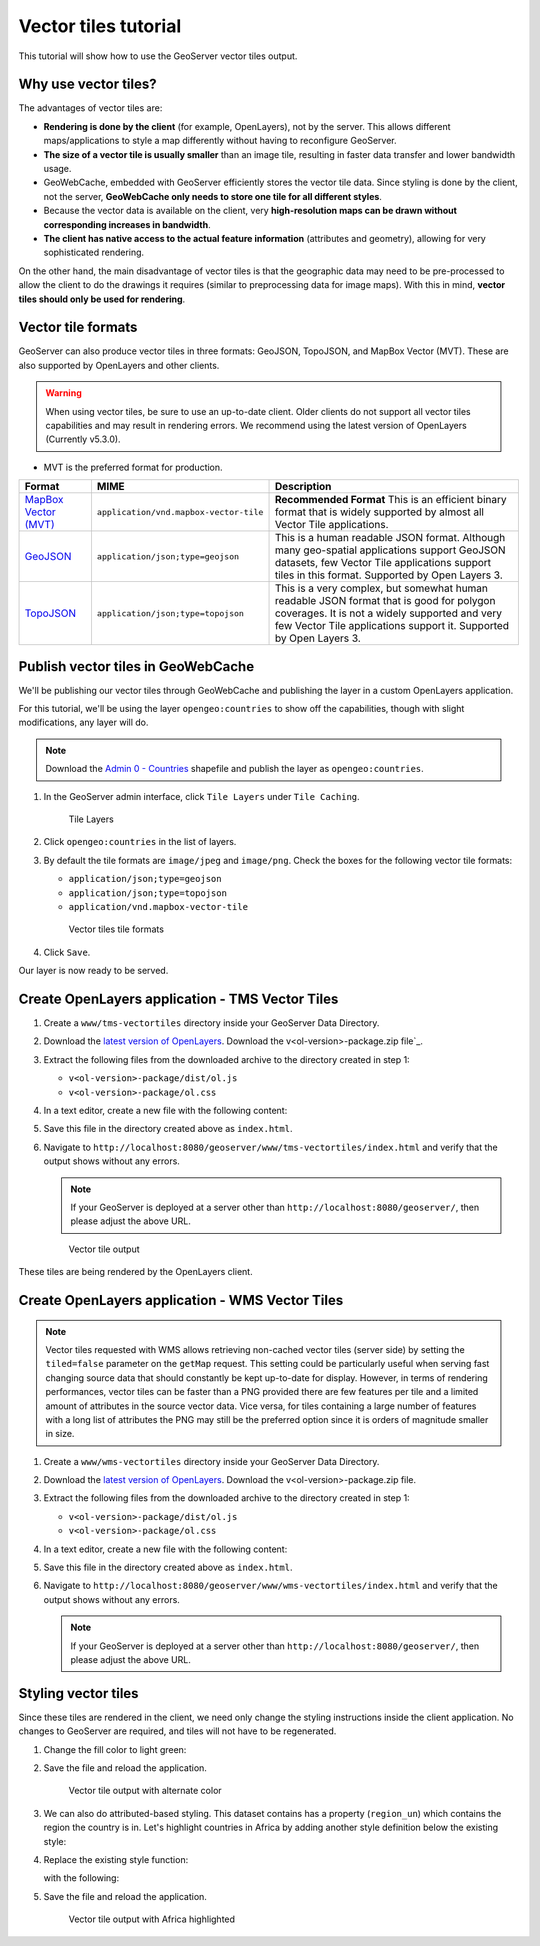 .. _vectortiles.tutorial:

Vector tiles tutorial
=====================

This tutorial will show how to use the GeoServer vector tiles output.

Why use vector tiles?
---------------------

The advantages of vector tiles are:

* **Rendering is done by the client** (for example, OpenLayers), not by the server. This allows different maps/applications to style a map differently without having to reconfigure GeoServer.

* **The size of a vector tile is usually smaller** than an image tile, resulting in faster data transfer and lower bandwidth usage.

* GeoWebCache, embedded with GeoServer efficiently stores the vector tile data. Since styling is done by the client, not the server, **GeoWebCache only needs to store one tile for all different styles**.

* Because the vector data is available on the client, very **high-resolution maps can be drawn without corresponding increases in bandwidth**.

* **The client has native access to the actual feature information** (attributes and geometry), allowing for very sophisticated rendering.

On the other hand, the main disadvantage of vector tiles is that the geographic data may need to be pre-processed to allow the client to do the drawings it requires (similar to preprocessing data for image maps). With this in mind, **vector tiles should only be used for rendering**.

Vector tile formats
-------------------

GeoServer can also produce vector tiles in three formats: GeoJSON, TopoJSON, and MapBox Vector (MVT). These are also supported by OpenLayers and other clients.

.. warning:: When using vector tiles, be sure to use an up-to-date client. Older clients do not support all vector tiles capabilities and may result in rendering errors. We recommend using the latest version of OpenLayers (Currently v5.3.0).

* MVT is the preferred format for production.

.. list-table::
   :header-rows: 1
   :class: non-responsive

   * - Format
     - MIME
     - Description
   * - `MapBox Vector (MVT) <https://github.com/mapbox/vector-tile-spec>`_
     - ``application/vnd.mapbox-vector-tile``
     - **Recommended Format** This is an efficient binary format that is widely supported by almost all Vector Tile applications.
   * - `GeoJSON <http://geojson.org/>`_
     - ``application/json;type=geojson``
     - This is a human readable JSON format.  Although many geo-spatial applications support GeoJSON datasets, few Vector Tile applications support tiles in this format.  Supported by Open Layers 3.
   * - `TopoJSON <https://github.com/mbostock/topojson/wiki>`_
     - ``application/json;type=topojson``
     - This is a very complex, but somewhat human readable JSON format that is good for polygon coverages.  It is not a widely supported and very few Vector Tile applications support it.  Supported by Open Layers 3.


Publish vector tiles in GeoWebCache
-----------------------------------

We'll be publishing our vector tiles through GeoWebCache and publishing the layer in a custom OpenLayers application.

For this tutorial, we'll be using the layer ``opengeo:countries`` to show off the capabilities, though with slight modifications, any layer will do.

.. note::   Download the `Admin 0 - Countries <http://www.naturalearthdata.com/downloads/110m-cultural-vectors>`__ shapefile and publish the layer as ``opengeo:countries``.

#. In the GeoServer admin interface, click ``Tile Layers`` under ``Tile Caching``.

   .. figure:: img/tilelayerslink.png

      Tile Layers

#. Click ``opengeo:countries`` in the list of layers.

#. By default the tile formats are ``image/jpeg`` and ``image/png``. Check the boxes for the following vector tile formats:

   * ``application/json;type=geojson``
   * ``application/json;type=topojson``
   * ``application/vnd.mapbox-vector-tile``

   .. figure:: img/vectortiles_tileformats.png

      Vector tiles tile formats

#. Click ``Save``.

Our layer is now ready to be served.

Create OpenLayers application - TMS Vector Tiles
------------------------------------------------

#. Create a ``www/tms-vectortiles`` directory inside your GeoServer Data Directory.

#. Download the `latest version of OpenLayers <http://openlayers.org/download/>`_. Download the v<ol-version>-package.zip file`_.

#. Extract the following files from the downloaded archive to the directory created in step 1:

   * ``v<ol-version>-package/dist/ol.js``
   * ``v<ol-version>-package/ol.css``

#. In a text editor, create a new file with the following content:

   .. code-block:: html
      :emphasize-lines: 5
      
      <!DOCTYPE html -->
      <html>
      <head>
        <title>Vector tiles</title>
        <script src="ol.js"></script>
        <link rel="stylesheet" href="ol.css">
        <style>
          html, body {
            font-family: sans-serif;
            width: 100%;
          }
          .map {
            height: 500px;
            width: 100%;
          }
        </style>
      </head>
      <body>
        <h3>Mapbox Protobuf - vector tiles TMS</h3>
        <div id="map" class="map"></div>
        <script>

        var style_simple = new ol.style.Style({
          fill: new ol.style.Fill({
            color: '#ADD8E6'
          }),
          stroke: new ol.style.Stroke({
            color: '#880000',
            width: 1
          })
        });

        function simpleStyle(feature) { 
          return style_simple;
        }
       
        var layer = 'opengeo:countries';
        var projection_epsg_no = '900913';
        var map = new ol.Map({
          target: 'map',
          view: new ol.View({
            center: [0, 0],
            zoom: 2
          }),
          layers: [new ol.layer.VectorTile({
            style:simpleStyle,
            source: new ol.source.VectorTile({
              tilePixelRatio: 1, // oversampling when > 1
              tileGrid: ol.tilegrid.createXYZ({maxZoom: 19}),
              format: new ol.format.MVT(),
              url: '/geoserver/gwc/service/tms/1.0.0/' + layer +
                  '@EPSG%3A'+projection_epsg_no+'@pbf/{z}/{x}/{-y}.pbf'
            })
          })]
        });
        </script>
      </body>
      </html>

#. Save this file in the directory created above as ``index.html``.

#. Navigate to ``http://localhost:8080/geoserver/www/tms-vectortiles/index.html`` and verify that the output shows without any errors.

   .. note:: If your GeoServer is deployed at a server other than ``http://localhost:8080/geoserver/``, then please adjust the above URL.

   .. figure:: img/vectortileoutput.png

      Vector tile output

These tiles are being rendered by the OpenLayers client.

Create OpenLayers application - WMS Vector Tiles
------------------------------------------------

.. note::   
   Vector tiles requested with WMS allows retrieving non-cached vector tiles (server side) by setting the ``tiled=false`` parameter on the ``getMap`` request. This setting could be particularly useful when serving fast changing source data that should constantly be kept up-to-date for display. 
   However, in terms of rendering performances, vector tiles can be faster than a PNG provided there are few features per tile and a limited amount of attributes in the source vector data.
   Vice versa, for tiles containing a large number of features with a long list of attributes the PNG may still be the preferred option since it is orders of magnitude smaller in size.    

#. Create a ``www/wms-vectortiles`` directory inside your GeoServer Data Directory.

#. Download the `latest version of OpenLayers <http://openlayers.org/download/>`_. Download the v<ol-version>-package.zip file.

#. Extract the following files from the downloaded archive to the directory created in step 1:

   * ``v<ol-version>-package/dist/ol.js``
   * ``v<ol-version>-package/ol.css``

#. In a text editor, create a new file with the following content:

   .. code-block:: html
      :emphasize-lines: 5
      
      <!doctype html>
      <html>
      <head>
        <title>Vector tiles</title>
        <script src="ol.js"></script>
        <link rel="stylesheet" href="ol.css">
        <style>
          html, body {
            font-family: sans-serif;
            width: 100%;
          }
          .map {
            height: 500px;
            width: 100%;
          }
        </style>
      </head>
      <body>
        <h3>Mapbox Protobuf - vector tiles WMS</h3>
        <div class="refresh-container">
        <button id="refresh-button" type="button" onclick="updateFunc();">Refresh/reload cache</button>
        </div>
        <div id="map" class="map"></div>
        <script>
        
          var layerParams = {'LAYERS': 'opengeo:countries', 'TILED': false, 'FORMAT': 'application/vnd.mapbox-vector-tile'};
        
        var sourceOptions = {
            url: '/geoserver/wms?',
            params: layerParams,
            serverType: 'geoserver',
            transition: 0,
            hidpi: false
          };
        
        var WMSTileSource = new ol.source.TileWMS(sourceOptions);
      
        var mvtVectorSource = new ol.source.VectorTile(
          Object.assign(
            sourceOptions,
            {
              url: undefined,
              format: new ol.format.MVT({layerName: '_layer_'}),
              tileUrlFunction: function(tileCoord, pixelRatio, projection) {
                return WMSTileSource.tileUrlFunction(tileCoord, pixelRatio, projection);
              }
            }
          )
        );
        
          
          var updateFunc = function () {
          WMSTileSource.updateParams(
            Object.assign(
              layerParams,
              {
                '_v_' : Date.now()
              }
            )
          );
          WMSTileSource.tileCache.pruneExceptNewestZ();
          mvtVectorSource.clear();
          mvtVectorSource.refresh();
        };
      
      
        var layer = new ol.layer.VectorTile({
          source: mvtVectorSource
        });
      
        var map = new ol.Map({
          target: 'map',
          view: new ol.View({
            center: [0,0],
            zoom: 2
          }),
          layers: [layer]
        });
        
        </script>
      </body>
      </html>

#. Save this file in the directory created above as ``index.html``.

#. Navigate to ``http://localhost:8080/geoserver/www/wms-vectortiles/index.html`` and verify that the output shows without any errors.

   .. note:: If your GeoServer is deployed at a server other than ``http://localhost:8080/geoserver/``, then please adjust the above URL.

Styling vector tiles
--------------------

Since these tiles are rendered in the client, we need only change the styling instructions inside the client application. No changes to GeoServer are required, and tiles will not have to be regenerated.

#. Change the fill color to light green:

   .. code-block:: none
      :emphasize-lines: 3

      var style_simple = new ol.style.Style({
        fill: new ol.style.Fill({
          color: 'lightgreen'
        }),
         stroke: new ol.style.Stroke({
            color: '#880000',
            width: 1
          })
      }) ;

#. Save the file and reload the application.

   .. figure:: img/vectortileoutputgreen.png

      Vector tile output with alternate color

#. We can also do attributed-based styling. This dataset contains has a property (``region_un``) which contains the region the country is in. Let's highlight countries in Africa by adding another style definition below the existing style:

   .. code-block:: html
      :emphasize-lines: 3

       var style_highlighted = new ol.style.Style({
         fill: new ol.style.Fill({
           color: 'yellow'
         }),
         stroke: new ol.style.Stroke({
           color: '#880000',
           width: 1
         })
       });

#. Replace the existing style function:

   .. code-block:: html
      :emphasize-lines: 2

       function simpleStyle(feature) { 
         return style_simple;
       }

   with the following:

   .. code-block:: html
      :emphasize-lines: 2-5

       function simpleStyle(feature) { 
         if (feature.get("region_un") == "Africa") {
           return style_highlighted;
         }
         return style_simple;
       }

#. Save the file and reload the application.

   .. figure:: img/vectortileoutputafrica.png

      Vector tile output with Africa highlighted
